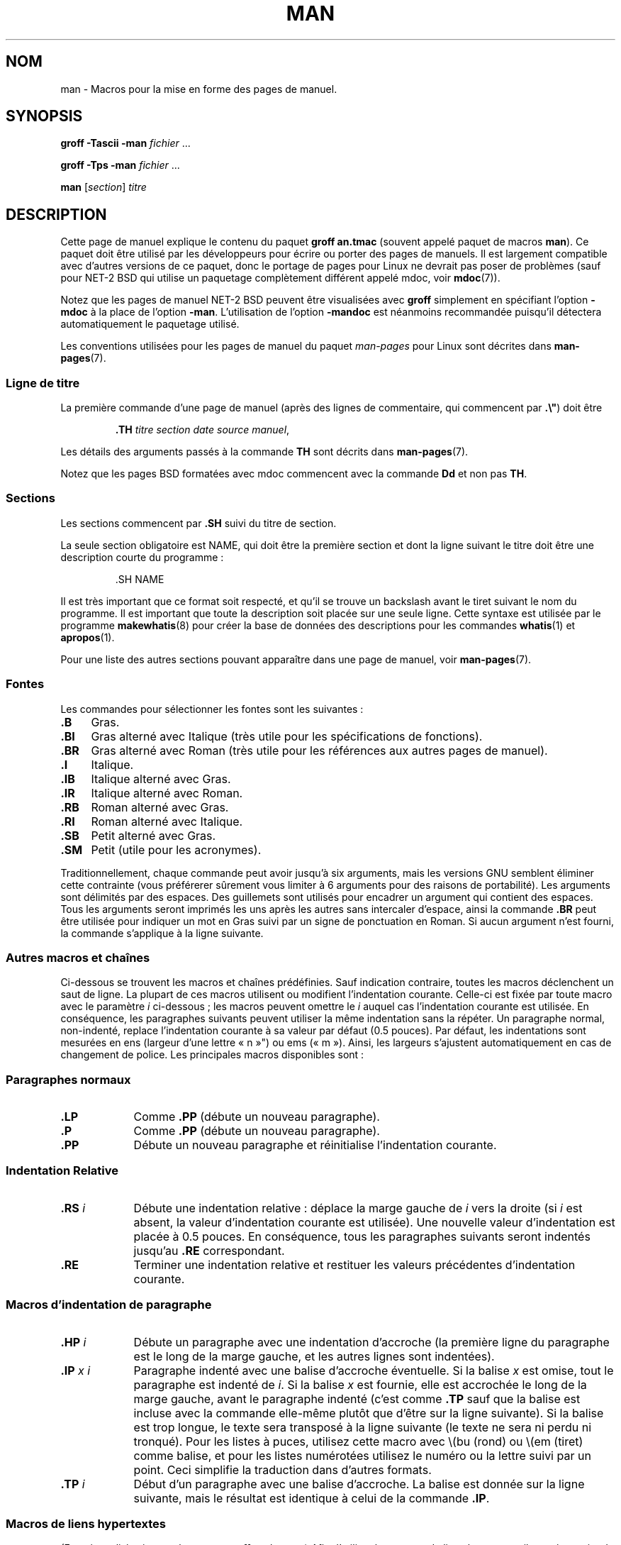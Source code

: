 .\" (C) Copyright 1992-1999 Rickard E. Faith and David A. Wheeler
.\" (faith@cs.unc.edu and dwheeler@ida.org)
.\"
.\" Permission is granted to make and distribute verbatim copies of this
.\" manual provided the copyright notice and this permission notice are
.\" preserved on all copies.
.\"
.\" Permission is granted to copy and distribute modified versions of this
.\" manual under the conditions for verbatim copying, provided that the
.\" entire resulting derived work is distributed under the terms of a
.\" permission notice identical to this one.
.\"
.\" Since the Linux kernel and libraries are constantly changing, this
.\" manual page may be incorrect or out-of-date.  The author(s) assume no
.\" responsibility for errors or omissions, or for damages resulting from
.\" the use of the information contained herein.  The author(s) may not
.\" have taken the same level of care in the production of this manual,
.\" which is licensed free of charge, as they might when working
.\" professionally.
.\"
.\" Formatted or processed versions of this manual, if unaccompanied by
.\" the source, must acknowledge the copyright and authors of this work.
.\"
.\" Modified Sun Jul 25 11:06:05 1993 by Rik Faith (faith@cs.unc.edu)
.\" Modified Sat Jun  8 00:39:52 1996 by aeb
.\" Modified Wed Jun 16 23:00:00 1999 by David A. Wheeler (dwheeler@ida.org)
.\" Modified Thu Jul 15 12:43:28 1999 by aeb
.\" Modified Sun Jan  6 18:26:25 2002 by Martin Schulze <joey@infodrom.org>
.\" Modified Tue Jul 27 20:12:02 2004 by Colin Watson <cjwatson@debian.org>
.\" 2007-05-30, mtk: various rewrites and moved much text to new man-pages.7.
.\"
.\"*******************************************************************
.\"
.\" This file was generated with po4a. Translate the source file.
.\"
.\"*******************************************************************
.TH MAN 7 "30 mai 2007" Linux "Manuel du programmeur Linux"
.SH NOM
man \- Macros pour la mise en forme des pages de manuel.
.SH SYNOPSIS
\fBgroff \-Tascii \-man\fP \fIfichier\fP \&...
.LP
\fBgroff \-Tps \-man\fP \fIfichier\fP \&...
.LP
\fBman\fP [\fIsection\fP] \fItitre\fP
.SH DESCRIPTION
Cette page de manuel explique le contenu du paquet \fBgroff an.tmac\fP (souvent
appelé paquet de macros \fBman\fP). Ce paquet doit être utilisé par les
développeurs pour écrire ou porter des pages de manuels. Il est largement
compatible avec d'autres versions de ce paquet, donc le portage de pages
pour Linux ne devrait pas poser de problèmes (sauf pour NET\-2 BSD qui
utilise un paquetage complètement différent appelé mdoc, voir \fBmdoc\fP(7)).
.PP
Notez que les pages de manuel NET\-2 BSD peuvent être visualisées avec
\fBgroff\fP simplement en spécifiant l'option \fB\-mdoc\fP à la place de l'option
\fB\-man\fP. L'utilisation de l'option \fB\-mandoc\fP est néanmoins recommandée
puisqu'il détectera automatiquement le paquetage utilisé.
.PP
Les conventions utilisées pour les pages de manuel du paquet \fIman\-pages\fP
pour Linux sont décrites dans \fBman\-pages\fP(7).
.SS "Ligne de titre"
La première commande d'une page de manuel (après des lignes de commentaire,
qui commencent par \fB.\e"\fP) doit être
.RS
.sp
\fB\&.TH\fP \fItitre section date source manuel\fP,
.sp
.RE
Les détails des arguments passés à la commande \fBTH\fP sont décrits dans
\fBman\-pages\fP(7).
.PP
Notez que les pages BSD formatées avec mdoc commencent avec la commande
\fBDd\fP et non pas \fBTH\fP.
.SS Sections
.\" The following doesn't seem to be required (see Debian bug 411303),
.\" If the name contains spaces and appears
.\" on the same line as
.\" .BR \&.SH ,
.\" then place the heading in double quotes.
Les sections commencent par \fB\&.SH\fP suivi du titre de section.

La seule section obligatoire est NAME, qui doit être la première section et
dont la ligne suivant le titre doit être une description courte du
programme\ :
.RS
.sp
\&.SH NAME
.br
.sp
.RE
Il est très important que ce format soit respecté, et qu'il se trouve un
backslash avant le tiret suivant le nom du programme. Il est important que
toute la description soit placée sur une seule ligne. Cette syntaxe est
utilisée par le programme \fBmakewhatis\fP(8) pour créer la base de données des
descriptions pour les commandes \fBwhatis\fP(1) et \fBapropos\fP(1).
.PP
Pour une liste des autres sections pouvant apparaître dans une page de
manuel, voir \fBman\-pages\fP(7).
.SS Fontes
Les commandes pour sélectionner les fontes sont les suivantes\ :
.TP  4
\fB\&.B\fP
Gras.
.TP 
\fB\&.BI\fP
Gras alterné avec Italique (très utile pour les spécifications de
fonctions).
.TP 
\fB\&.BR\fP
Gras alterné avec Roman (très utile pour les références aux autres pages de
manuel).
.TP 
\fB\&.I\fP
Italique.
.TP 
\fB\&.IB\fP
Italique alterné avec Gras.
.TP 
\fB\&.IR\fP
Italique alterné avec Roman.
.TP 
\fB\&.RB\fP
Roman alterné avec Gras.
.TP 
\fB\&.RI\fP
Roman alterné avec Italique.
.TP 
\fB\&.SB\fP
Petit alterné avec Gras.
.TP 
\fB\&.SM\fP
Petit (utile pour les acronymes).
.LP
Traditionnellement, chaque commande peut avoir jusqu'à six arguments, mais
les versions GNU semblent éliminer cette contrainte (vous préférerer
sûrement vous limiter à 6 arguments pour des raisons de portabilité). Les
arguments sont délimités par des espaces. Des guillemets sont utilisés pour
encadrer un argument qui contient des espaces. Tous les arguments seront
imprimés les uns après les autres sans intercaler d'espace, ainsi la
commande \fB\&.BR\fP peut être utilisée pour indiquer un mot en Gras suivi par
un signe de ponctuation en Roman. Si aucun argument n'est fourni, la
commande s'applique à la ligne suivante.
.SS "Autres macros et chaînes"
.PP
Ci\-dessous se trouvent les macros et chaînes prédéfinies. Sauf indication
contraire, toutes les macros déclenchent un saut de ligne. La plupart de ces
macros utilisent ou modifient l'indentation courante. Celle\-ci est fixée par
toute macro avec le paramètre \fIi\fP ci\-dessous\ ; les macros peuvent omettre
le \fIi\fP auquel cas l'indentation courante est utilisée. En conséquence, les
paragraphes suivants peuvent utiliser la même indentation sans la
répéter. Un paragraphe normal, non\-indenté, replace l'indentation courante à
sa valeur par défaut (0.5 pouces). Par défaut, les indentations sont
mesurées en ens (largeur d'une lettre «\ n\ »") ou ems («\ m\ »). Ainsi, les
largeurs s'ajustent automatiquement en cas de changement de police. Les
principales macros disponibles sont\ :
.SS "Paragraphes normaux"
.TP  9m
\fB\&.LP\fP
Comme \fB\&.PP\fP (débute un nouveau paragraphe).
.TP 
\fB\&.P\fP
Comme \fB\&.PP\fP (débute un nouveau paragraphe).
.TP 
\fB\&.PP\fP
Débute un nouveau paragraphe et réinitialise l'indentation courante.
.SS "Indentation Relative"
.TP  9m
\fB\&.RS\fP\fI i\fP
Débute une indentation relative\ : déplace la marge gauche de \fIi\fP vers la
droite (si \fIi\fP est absent, la valeur d'indentation courante est
utilisée). Une nouvelle valeur d'indentation est placée à 0.5 pouces. En
conséquence, tous les paragraphes suivants seront indentés jusqu'au \fB\&.RE\fP
correspondant.
.TP 
\fB\&.RE\fP
Terminer une indentation relative et restituer les valeurs précédentes
d'indentation courante.
.SS "Macros d'indentation de paragraphe"
.TP  9m
\fB\&.HP\fP\fI i\fP
Débute un paragraphe avec une indentation d'accroche (la première ligne du
paragraphe est le long de la marge gauche, et les autres lignes sont
indentées).
.TP 
\fB\&.IP\fP\fI x i\fP
Paragraphe indenté avec une balise d'accroche éventuelle. Si la balise \fIx\fP
est omise, tout le paragraphe est indenté de \fIi\fP. Si la balise \fIx\fP est
fournie, elle est accrochée le long de la marge gauche, avant le paragraphe
indenté (c'est comme \fB\&.TP\fP sauf que la balise est incluse avec la
commande elle\-même plutôt que d'être sur la ligne suivante). Si la balise
est trop longue, le texte sera transposé à la ligne suivante (le texte ne
sera ni perdu ni tronqué). Pour les listes à puces, utilisez cette macro
avec \e(bu (rond) ou \e(em (tiret) comme balise, et pour les listes
numérotées utilisez le numéro ou la lettre suivi par un point. Ceci
simplifie la traduction dans d'autres formats.
.TP 
\fB\&.TP\fP\fI i\fP
Début d'un paragraphe avec une balise d'accroche. La balise est donnée sur
la ligne suivante, mais le résultat est identique à celui de la commande
\fB\&.IP\fP.
.SS "Macros de liens hypertextes"
(Fonctionnalité prise en charge par \fBgroff\fP seulement.) Afin d'utiliser les
macros de liens hypertexte, il est nécessaire de charger le paquet macro
\fBwww.tmac\fP. Utiliser la requète \fB.mso www.tmac\fP pour le faire.
.TP  9m
\fB\&.URL\fP\fI url lien fin\fP
.\" The following is a kludge to get a paragraph into the listing.
Insère un lien hypertexte vers l'URI (URL) \fIurl\fP, avec \fIlien\fP comme texte
du lien. La \fIfin\fP sera affichée immédiatement après. Lors d'une conversion
en HTML, cela se traduit par les commandes HTML \fB<A
HREF="\fP\fIurl\fP\fB">\fP\fIlien\fP\fB</A>\fP\fIfin\fP.
.TP 
\fB\& \&\fR
.\" The following is a kludge to get a paragraph into the listing.
Les macros d'insertion de liens hypertextes sont nouvelles, et de nombreux
outils n'en feront rien. Mais, comme de nombreux outils (y compris troff)
les ignoreront simplement (ou au pire écriront leur texte), on peut les
utiliser sans souci.
.TP 
\fB\& \&\fR
.\" The following is a kludge to get a paragraph into the listing.
Il peut être utile de définir votre propre macro \fBURL\fP dans les pages de
manuels pour le bénéfice de ceux qui les regarderont avec un visualisateur
roff autre que \fBgroff\fP. De cette façon, l'URL, le texte du lien et le texte
de fin (s'il y en a) restent visibles.
.TP 
\fB\& \&\fR
Voici un exemple\ :
.RS 1.5i
\&.de URL
.br
\e\e$2 \e(laURL: \e\e$1 \e(ra\e\e$3
.br
\&..
.br
\&.if \en[.g] .mso www.tmac
.br
\&.TH \fI...\fP
.br
\fI(plus bas dans la page page)\fP
.br
Ce logiciel est fournit par le
.br
\&.URL "http://www.gnu.org/" "Projet GNU" " de la"
.br
\&.URL "http://www.fsf.org/" "Free Software Foundation" .
.RE
.\" The following is a kludge to get a paragraph into the listing.
.TP 
\fB\& \&\fR
Dans ce qui précède, si \fBgroff\fP est utilisé, la définition de la macro URL
du paquet macro \fBwww.tmac\fP surchargera celle qui est définie localement.
.PP
Un certain nombre d'autres macros lien sont disponibles. Voir
\fBgroff_www\fP(7) pour plus de détails.
.SS "Macros diverses"
.TP  9m
\fB\&.DT\fP
Réinitialiser les tabulations à leurs valeurs par défaut, tous les 0.5\
pouces. Ne provoque pas de saut de ligne.
.TP 
\fB\&.PD\fP\fI d\fP
Fixer la distance verticale entre paragraphes à la valeur d (si absent,
d=0.4v). Ne provoque pas de saut de ligne.
.TP 
\fB\&.SS\fP\fI t\fP
Sous\-chapitre \fIt\fP (comme \fB\&.SH\fP, mais pour les sous\-sections au sein
d'une section).
.SS "Chaînes prédéfinies"
Le paquet \fBman\fP contient les chaînes prédéfinies suivantes\ :
.IP \e*R
Symbole d'enregistrement\ : \*R
.IP \e*S
Taille de police par défaut.
.IP \e*(Tm
Symbole marque déposée\ : \*(Tm
.IP \e*(lq
Guillemets en chevrons gauches\ : \*(lq
.IP \e*(rq
Guillemets en chevrons droits\ : \*(rq
.SS "Sous\(hyensemble sûr"
Bien que techniquement \fBman\fP soit un paquet de macros troff, en réalité un
grand nombre d'autres outils traitent les fichiers des pages de manuel, sans
implémenter toutes les possibilités de troff. Il vaut donc mieux éviter
certaines fonctionnalités exotiques de troff. Évitez d'utiliser les
préprocesseurs de troff (s'il le faut, utilisez \fBtbl\fP(1), mais essayez
d'employer plutôt les commandes \fBIP\fP et \fBTP\fP pour les tableaux à deux
colonnes). Évitez d'utiliser les calculs, la plupart des autres outils ne
les réalisent pas. Utilisez des commandes simples facile à traduire dans
d'autres formats. Les macros suivantes sont reconnues comme sûres (même si
elles sont parfois ignorées par les outils)\ : \fB\e"\fP, \fB.\fP, \fBad\fP, \fBbp\fP,
\fBbr\fP, \fBce\fP, \fBde\fP, \fBds\fP, \fBel\fP, \fBie\fP, \fBif\fP, \fBfi\fP, \fBft\fP, \fBhy\fP, \fBig\fP,
\fBin\fP, \fBna\fP, \fBne\fP, \fBnf\fP, \fBnh\fP, \fBps\fP, \fBso\fP, \fBsp\fP, \fBti\fP, \fBtr\fP.
.PP
Vous pouvez aussi employer les séquences d'échappement de troff (celles qui
commencent par \e). Si vous devez insérer une barre oblique inverse comme du
texte normal, utilisez \ee. Les autres séquences que vous pouvez utiliser, x
et xx étant des caractères quelconques, et N un chiffre, sont\ : \fB\e'\fP,
\fB\e`\fP, \fB\e\-\fP, \fB\e.\fP, \fB\e"\fP, \fB\e%\fP, \fB\e*x\fP, \fB\e*(xx\fP, \fB\e(xx\fP,
\fB\e$N\fP, \fB\enx\fP, \fB\en(xx\fP, \fB\efx\fP, et \fB\ef(xx\fP. Évitez d'utiliser des
séquences d'échappement pour dessiner des graphiques.
.PP
N'utilisez pas les paramètres optionnels pour \fBbp\fP (break page). Utilisez
seulement des valeurs positives pour \fBsp\fP (vertical space). Ne définissez
pas de macro (\fBde\fP) avec le même nom qu'une macro dans ce paquet ou dans
celui de mdoc avec une signification différente, il est probable que la
définition en serait ignorée. Toute indentation positive (\fBin\fP) devrait
être appariée avec une indentation négative identique (bien que vous devriez
plutôt utiliser les macros \fBRS\fP et \fBRE\fP à la place). Les tests (\fBif,ie\fP)
ne devraient avoir que «\ t\ » ou «\ n\ » comme condition. Seules les
traductions (\fBtr\fP) qui peuvent être ignorées devraient être utilisées. Les
changement de fontes (\fBft\fP et les séquences d'échappement \fB\ef\fP) ne
doivent prendre comme valeurs que 1, 2, 3, 4, R, I, B, P, ou CW (la commande
ft peut aussi n'avoir aucun paramètre).
.PP
Si vous utilisez d'autres fonctionnalités que celles\-ci, vérifiez le
résultat soigneusement sur divers outils. Une fois que vous avez
confirmation que la nouvelle fonctionnalité est sûre, faites\-le savoir au
mainteneur de cette page.
.SH FICHIERS
\fI/usr/share/groff/\fP[*/]\fItmac/an.tmac\fP
.br
\fI/usr/man/whatis\fP
.SH NOTES
.PP
Insérez les URLs complets dans le texte lui\-même, certains outils comme
\fBman2html\fP(1) peuvent les transformer automatiquement en liens
hypertextes. Vous pouvez aussi utiliser la nouvelle macro \fBURL\fP pour
associer les liens aux informations correspondantes. Si vous insérer des
URL, utilisez des URL complets (par exemple
<http://www.kernelnotes.org>) pour s'assurer que les outils les
trouveront automatiquement.
.PP
Les outils traitant ces fichiers devront les ouvrir et examiner le premier
caractère non\-blanc. Un point ou un apostrophe simple au début d'une ligne
indiquent un fichier troff (comme man ou mdoc). Un angle gauche «\ <\ »
indique un document SGML/XML comme (HTML ou Docbook). Tout autre caractère
correspond à un texte ASCII simple (par exemple une sortie «\ catman\ »).
.PP
Plusieurs pages commencent avec \fB\'\e"\fP suivi d'une espace et d'une liste
de caractères indiquant comment la page doit être pré\-traitée. Pour
améliorer la portabilité vers des traducteurs non\-troff, nous vous
recommandons d'éviter d'utiliser autre chose que \fBtbl\fP(1). Sous Linux, la
détection en est automatique. Nénamoins, vous pouvez inclure cette
information pour que votre page de manuel puisse être traitée par d'autres
systèmes (moins capables). Voici la définition des préprocesseurs invoqués
par ces caractères\ :
.TP  3
\fBe\fP
eqn(1)
.TP 
\fBg\fP
grap(1)
.TP 
\fBp\fP
pic(1)
.TP 
\fBr\fP
refer(1)
.TP 
\fBt\fP
tbl(1)
.TP 
\fBv\fP
vgrind(1)
.SH BOGUES
.PP
La plupart des macros décrivent la mise en forme (police, espacement...) au
lieu de marquer le contenu sémantique (par exemple référence vers une autre
page) comme le font des formats comme mdoc ou DocBook (même l'HTML a des
balises plus sémantiques). Cette situation rend le format \fBman\fP difficile à
traduire sur différents supports. En se limitant au sous\-ensemble de macros
décrites plus haut, il devrait être plus facile de basculer automatiquement
vers un autre format de page de référence dans l'avenir.
.LP
.\" .SH AUTHORS
.\" .IP \(em 3m
.\" James Clark (jjc@jclark.com) wrote the implementation of the macro package.
.\" .IP \(em
.\" Rickard E. Faith (faith@cs.unc.edu) wrote the initial version of
.\" this manual page.
.\" .IP \(em
.\" Jens Schweikhardt (schweikh@noc.fdn.de) wrote the Linux Man-Page Mini-HOWTO
.\" (which influenced this manual page).
.\" .IP \(em
.\" David A. Wheeler (dwheeler@ida.org) heavily modified this
.\" manual page, such as adding detailed information on sections and macros.
La macro Sun \fBTX\fP n'est pas implémentée.
.SH "VOIR AUSSI"
\fBapropos\fP(1), \fBgroff\fP(1), \fBman\fP(1), \fBman2html\fP(1), \fBwhatis\fP(1),
\fBgroff_man\fP(7), \fBgroff_www\fP(7), \fBman\-pages\fP(7), \fBmdoc\fP(7),
\fBmdoc.samples\fP(7)
.SH COLOPHON
Cette page fait partie de la publication 3.23 du projet \fIman\-pages\fP
Linux. Une description du projet et des instructions pour signaler des
anomalies peuvent être trouvées à l'adresse
<URL:http://www.kernel.org/doc/man\-pages/>.
.SH TRADUCTION
Depuis 2010, cette traduction est maintenue à l'aide de l'outil
po4a <URL:http://po4a.alioth.debian.org/> par l'équipe de
traduction francophone au sein du projet perkamon
<URL:http://alioth.debian.org/projects/perkamon/>.
.PP
Christophe Blaess <URL:http://www.blaess.fr/christophe/> (1996-2003),
Alain Portal <URL:http://manpagesfr.free.fr/> (2003-2006).
Julien Cristau et l'équipe francophone de traduction de Debian\ (2006-2009).
.PP
Veuillez signaler toute erreur de traduction en écrivant à
<perkamon\-l10n\-fr@lists.alioth.debian.org>.
.PP
Vous pouvez toujours avoir accès à la version anglaise de ce document en
utilisant la commande
«\ \fBLC_ALL=C\ man\fR \fI<section>\fR\ \fI<page_de_man>\fR\ ».
